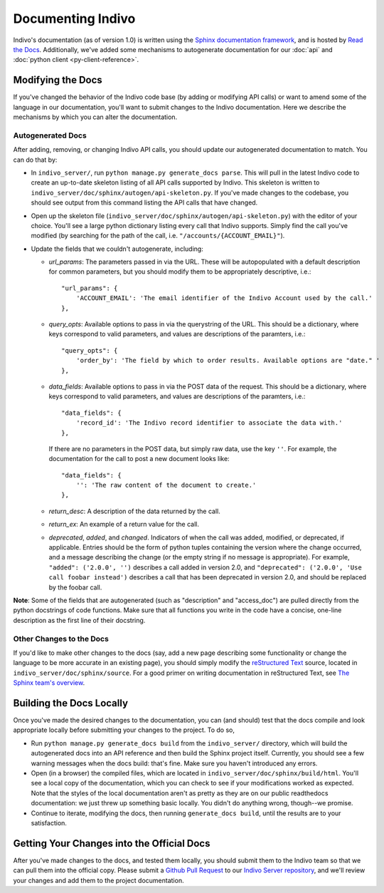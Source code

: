 Documenting Indivo
==================

Indivo's documentation (as of version 1.0) is written using the 
`Sphinx documentation framework <http://sphinx.pocoo.org/>`_, and is hosted by 
`Read the Docs <http://readthedocs.org/>`_. Additionally, we've added some 
mechanisms to autogenerate documentation for our :doc:`api` and 
:doc:`python client <py-client-reference>`.

Modifying the Docs
------------------

If you've changed the behavior of the Indivo code base (by adding or modifying 
API calls) or want to amend some of the language in our documentation, you'll
want to submit changes to the Indivo documentation. Here we describe the 
mechanisms by which you can alter the documentation.

Autogenerated Docs
^^^^^^^^^^^^^^^^^^

After adding, removing, or changing Indivo API calls, you should update our
autogenerated documentation to match. You can do that by:

* In ``indivo_server/``, run ``python manage.py generate_docs parse``. This
  will pull in the latest Indivo code to create an up-to-date skeleton 
  listing of all API calls supported by Indivo. This skeleton is written to
  ``indivo_server/doc/sphinx/autogen/api-skeleton.py``. If you've made 
  changes to the codebase, you should see output from this command listing 
  the API calls that have changed.

* Open up the skeleton file 
  (``indivo_server/doc/sphinx/autogen/api-skeleton.py``) with the editor of 
  your choice. You'll see a large python dictionary listing every call that
  Indivo supports. Simply find the call you've modified (by searching for 
  the path of the call, i.e. ``"/accounts/{ACCOUNT_EMAIL}"``).

* Update the fields that we couldn't autogenerate, including:

  * *url_params*: The parameters passed in via the URL. These will be
    autopopulated with a default description for common parameters, but you
    should modify them to be appropriately descriptive, i.e.::

      "url_params": { 
          'ACCOUNT_EMAIL': 'The email identifier of the Indivo Account used by the call.'
      },


  * *query_opts*: Available options to pass in via the querystring of the URL.
    This should be a dictionary, where keys correspond to valid parameters,
    and values are descriptions of the paramters, i.e.::

      "query_opts": { 
          'order_by': 'The field by which to order results. Available options are "date." '
      },

  * *data_fields*: Available options to pass in via the POST data of the request. 
    This should be a dictionary, where keys correspond to valid parameters,
    and values are descriptions of the paramters, i.e.::

      "data_fields": { 
          'record_id': 'The Indivo record identifier to associate the data with.'
      },

    If there are no parameters in the POST data, but simply raw data, use the key ``''``.
    For example, the documentation for the call to post a new document looks like::

      "data_fields": {
          '': 'The raw content of the document to create.'
      },

  * *return_desc*: A description of the data returned by the call.

  * *return_ex*: An example of a return value for the call.

  * *deprecated*, *added*, and *changed*. Indicators of when the call was added, modified,
    or deprecated, if applicable. Entries should be the form of python tuples containing the 
    version where the change occurred, and a message describing the change (or the empty 
    string if no message is appropriate). For example, ``"added": ('2.0.0', '')`` describes
    a call added in version 2.0, and ``"deprecated": ('2.0.0', 'Use call foobar instead')``
    describes a call that has been deprecated in version 2.0, and should be replaced by the 
    foobar call.

**Note**: Some of the fields that are autogenerated (such as "description" and "access_doc") are 
pulled directly from the python docstrings of code functions. Make sure that all functions 
you write in the code have a concise, one-line description as the first line of their docstring.

Other Changes to the Docs
^^^^^^^^^^^^^^^^^^^^^^^^^

If you'd like to make other changes to the docs (say, add a new page describing some functionality
or change the language to be more accurate in an existing page), you should simply modify the 
`reStructured Text <http://docutils.sourceforge.net/rst.html>`_ source, located in 
``indivo_server/doc/sphinx/source``. For a good primer on writing documentation in reStructured Text, 
see `The Sphinx team's overview <http://sphinx.pocoo.org/rest.html>`_.


Building the Docs Locally
-------------------------

Once you've made the desired changes to the documentation, you can (and should) test that the docs
compile and look appropriate locally before submitting your changes to the project. To do so,

* Run ``python manage.py generate_docs build`` from the ``indivo_server/`` directory, which will
  build the autogenerated docs into an API reference and then build the Sphinx project itself. 
  Currently, you should see a few warning messages when the docs build: that's fine. Make sure you
  haven't introduced any errors.

* Open (in a browser) the compiled files, which are located in ``indivo_server/doc/sphinx/build/html``.
  You'll see a local copy of the documentation, which you can check to see if your modifications worked
  as expected. Note that the styles of the local documentation aren't as pretty as they are on our public
  readthedocs documentation: we just threw up something basic locally. You didn't do anything wrong,
  though--we promise.

* Continue to iterate, modifying the docs, then running ``generate_docs build``, until the results are
  to your satisfaction.

Getting Your Changes into the Official Docs
-------------------------------------------

After you've made changes to the docs, and tested them locally, you should submit them to the Indivo team
so that we can pull them into the official copy. Please submit a 
`Github Pull Request <https://help.github.com/articles/using-pull-requests>`_ to our 
`Indivo Server repository <https://github.com/chb/indivo_server>`_, and we'll review your changes and add
them to the project documentation.
